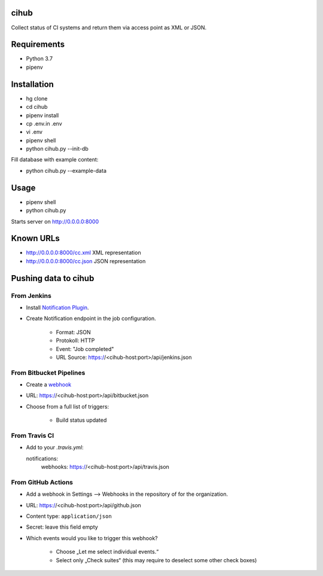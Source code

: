 cihub
=====

Collect status of CI systems and return them via access point as XML or JSON.


Requirements
============

* Python 3.7
* pipenv


Installation
============

* hg clone
* cd cihub
* pipenv install
* cp .env.in .env
* vi .env
* pipenv shell
* python cihub.py --init-db

Fill database with example content:

* python cihub.py --example-data


Usage
=====

* pipenv shell
* python cihub.py

Starts server on http://0.0.0.0:8000

Known URLs
==========

* http://0.0.0.0:8000/cc.xml XML representation
* http://0.0.0.0:8000/cc.json JSON representation


Pushing data to cihub
=====================

From Jenkins
------------

* Install `Notification Plugin <https://wiki.jenkins.io/display/JENKINS/Notification+Plugin>`_.
* Create Notification endpoint in the job configuration.

    - Format: JSON
    - Protokoll: HTTP
    - Event: "Job completed"
    - URL Source: https://<cihub-host:port>/api/jenkins.json


From Bitbucket Pipelines
------------------------

* Create a `webhook <https://confluence.atlassian.com/bitbucket/manage-webhooks-735643732.html>`_
* URL: https://<cihub-host:port>/api/bitbucket.json
* Choose from a full list of triggers:

    - Build status updated

From Travis CI
--------------

* Add to your `.travis.yml`::

  notifications:
      webhooks: https://<cihub-host:port>/api/travis.json

From GitHub Actions
-------------------

* Add a webhook in Settings --> Webhooks in the repository of for the
  organization.
* URL: https://<cihub-host:port>/api/github.json
* Content type: ``application/json``
* Secret: leave this field empty
* Which events would you like to trigger this webhook?

    - Choose „Let me select individual events.“
    - Select only „Check suites“ (this may require to deselect some other
      check boxes)

